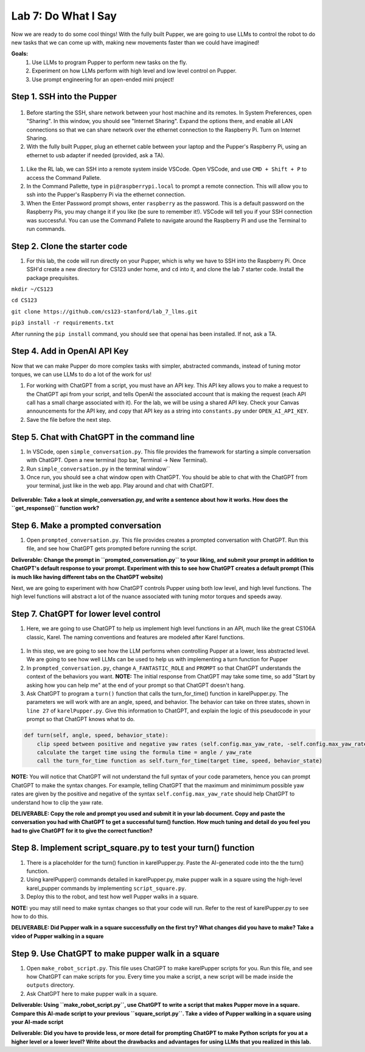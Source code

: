 Lab 7: Do What I Say
========================

Now we are ready to do some cool things! With the fully built Pupper, we are going to use LLMs to control the robot to do new tasks that we can come up with, making new movements faster than we could have imagined!


**Goals:**
        1. Use LLMs to program Pupper to perform new tasks on the fly.
        2. Experiment on how LLMs perform with high level and low level control on Pupper. 
        3. Use prompt engineering for an open-ended mini project!

.. youtube:: NyxzC4KVDoc
   :width: 640
   :height: 480

Step 1. SSH into the Pupper
^^^^^^^^^^^^^^^^^^^^^^^^^^^^^^^^^^^^^^^^^^^^
.. figure:: ../../../_static/internet_sharing.png
    :align: center
    :width: 50%
#. Before starting the SSH, share network between your host machine and its remotes. In System Preferences, open "Sharing". In this window, you should see "Internet Sharing". Expand the options there, and enable all LAN connections so that we can share network over the ethernet connection to the Raspberry Pi. Turn on Internet Sharing. 
#. With the fully built Pupper, plug an ethernet cable between your laptop and the Pupper's Raspberry Pi, using an ethernet to usb adapter if needed (provided, ask a TA).  

.. figure:: ../../../_static/ethernet.jpg
    :align: center
    :width: 50%

#. Like the RL lab, we can SSH into a remote system inside VSCode. Open VSCode, and use ``CMD + Shift + P`` to access the Command Pallete.
#. In the Command Pallette, type in ``pi@raspberrypi.local`` to prompt a remote connection. This will allow you to ssh into the Pupper's Raspberry Pi via the ethernet connection. 
#. When the Enter Password prompt shows, enter ``raspberry`` as the password. This is a default password on the Raspberry Pis, you may change it if you like (be sure to remember it!). VSCode will tell you if your SSH connection was successful. You can use the Command Pallete to navigate around the Raspberry Pi and use the Terminal to run commands. 

Step 2. Clone the starter code
^^^^^^^^^^^^^^^^^^^^^^^^^^^^^^^^^^^^^^^^^^^^
#. For this lab, the code will run directly on your Pupper, which is why we have to SSH into the Raspberry Pi. Once SSH'd create a new directory for CS123 under home, and ``cd`` into it, and clone the lab 7 starter code. Install the package prequisites.

``mkdir ~/CS123``

``cd CS123``

``git clone https://github.com/cs123-stanford/lab_7_llms.git``

``pip3 install -r requirements.txt``

After running the ``pip install`` command, you should see that openai has been installed. If not, ask a TA.

Step 4. Add in OpenAI API Key
^^^^^^^^^^^^^^^^^^^^^^^^^^^^^^^^^^^^^^^^^^^^
Now that we can make Pupper do more complex tasks with simpler, abstracted commands, instead of tuning motor torques, we can use LLMs to do a lot of the work for us!

#. For working with ChatGPT from a script, you must have an API key. This API key allows you to make a request to the ChatGPT api from your script, and tells OpenAI the associated account that is making the request (each API call has a small charge associated with it). For the lab, we will be using a shared API key. Check your Canvas announcements for the API key, and copy that API key as a string into ``constants.py`` under ``OPEN_AI_API_KEY``.
#. Save the file before the next step.

Step 5. Chat with ChatGPT in the command line
^^^^^^^^^^^^^^^^^^^^^^^^^^^^^^^^^^^^^^^^^^^^
#. In VSCode, open ``simple_conversation.py``. This file provides the framework for starting a simple conversation with ChatGPT. Open a new terminal (top bar, Terminal -> New Terminal). 
#. Run ``simple_conversation.py`` in the terminal window``
#. Once run, you should see a chat window open with ChatGPT. You should be able to chat with the ChatGPT from your terminal, just like in the web app. Play around and chat with ChatGPT. 

.. figure:: ../../../_static/openai.png
    :align: center
    :width: 50%

**Deliverable: Take a look at simple_conversation.py, and write a sentence about how it works. How does the ``get_response()`` function work?**

Step 6. Make a prompted conversation
^^^^^^^^^^^^^^^^^^^^^^^^^^^^^^^^^^^^^^^^^^^^
#. Open ``prompted_conversation.py``. This file provides creates a prompted conversation with ChatGPT. Run this file, and see how ChatGPT gets prompted before running the script. 

**Deliverable: Change the prompt in ``prompted_conversation.py`` to your liking, and submit your prompt in addition to ChatGPT's default response to your prompt. Experiment with this to see how ChatGPT creates a default prompt (This is much like having different tabs on the ChatGPT website)**

Next, we are going to experiment with how ChatGPT controls Pupper using both low level, and high level functions. The high level functions will abstract a lot of the nuance associated with tuning motor torques and speeds away. 


Step 7. ChatGPT for lower level control
^^^^^^^^^^^^^^^^^^^^^^^^^^^^^^^^^^^^^^^^^^^^
#. Here, we are going to use ChatGPT to help us implement high level functions in an API, much like the great CS106A classic, Karel. The naming conventions and features are modeled after Karel functions. 

.. figure:: ../../../_static/karel_pupper.png
    :align: center
    :width: 50%

#. In this step, we are going to see how the LLM performs when controlling Pupper at a lower, less abstracted level. We are going to see how well LLMs can be used to help us with implementing a turn function for Pupper
#. In ``prompted_conversation.py``, change ``A_FANTASTIC_ROLE`` and ``PROMPT`` so that ChatGPT understands the context of the behaviors you want. **NOTE:** The initial response from ChatGPT may take some time, so add "Start by asking how you can help me" at the end of your prompt so that ChatGPT doesn't hang. 
#. Ask ChatGPT to program a ``turn()`` function that calls the turn_for_time() function in karelPupper.py. The parameters we will work with are an angle, speed, and behavior. The behavior can take on three states, shown in ``line 27`` of ``karelPupper.py``. Give this information to ChatGPT, and explain the logic of this pseudocode in your prompt so that ChatGPT knows what to do. 

.. code-block:: python

    def turn(self, angle, speed, behavior_state):
        clip speed between positive and negative yaw rates (self.config.max_yaw_rate, -self.config.max_yaw_rate) using np.clip (remember to retain the correct signs!)
        calculate the target time using the formula time = angle / yaw_rate
        call the turn_for_time function as self.turn_for_time(target time, speed, behavior_state)

**NOTE:** You will notice that ChatGPT will not understand the full syntax of your code parameters, hence you can prompt ChatGPT to make the syntax changes. For example, telling ChatGPT that the maximum and minimimum possible yaw rates are given by the positive and negative of the syntax ``self.config.max_yaw_rate`` should help ChatGPT to understand how to clip the yaw rate. 

**DELIVERABLE: Copy the role and prompt you used and submit it in your lab document. Copy and paste the conversation you had with ChatGPT to get a successful turn() function. How much tuning and detail do you feel you had to give ChatGPT for it to give the correct function?**

Step 8. Implement script_square.py to test your turn() function
^^^^^^^^^^^^^^^^^^^^^^^^^^^^^^^^^^^^^^^^^^^^
#. There is a placeholder for the turn() function in karelPupper.py. Paste the AI-generated code into the the turn() function. 
#. Using karelPupper() commands detailed in karelPupper.py, make pupper walk in a square using the high-level karel_pupper commands by implementing ``script_square.py``.
#. Deploy this to the robot, and test how well Pupper walks in a square.

**NOTE:** you may still need to make syntax changes so that your code will run. Refer to the rest of karelPupper.py to see how to do this. 

**DELIVERABLE: Did Pupper walk in a square successfully on the first try? What changes did you have to make? Take a video of Pupper walking in a square**


Step 9. Use ChatGPT to make pupper walk in a square
^^^^^^^^^^^^^^^^^^^^^^^^^^^^^^^^^^^^^^^^^^^^
#. Open ``make_robot_script.py``. This file uses ChatGPT to make karelPupper scripts for you. Run this file, and see how ChatGPT can make scripts for you. Every time you make a script, a new script will be made inside the ``outputs`` directory.
#. Ask ChatGPT here to make pupper walk in a square. 

**Deliverable: Using ``make_robot_script.py``, use ChatGPT to write a script that makes Pupper move in a square. Compare this AI-made script to your previous ``square_script.py``. Take a video of Pupper walking in a square using your AI-made script**

**Deliverable: Did you have to provide less, or more detail for prompting ChatGPT to make Python scripts for you at a higher level or a lower level? Write about the drawbacks and advantages for using LLMs that you realized in this lab.**

